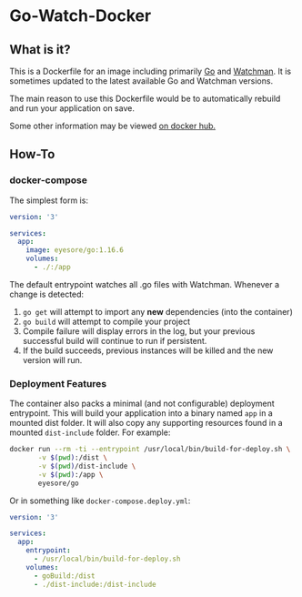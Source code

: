 * Go-Watch-Docker
** What is it?
   This is a Dockerfile for an image including primarily [[https://golang.org/][Go]] and [[https://facebook.github.io/watchman/][Watchman]].  It is sometimes updated to the latest available Go and Watchman versions.

   The main reason to use this Dockerfile would be to automatically rebuild and run your application on save.

   Some other information may be viewed [[https://hub.docker.com/r/eyesore/go][on docker hub.]]
** How-To
*** docker-compose

	The simplest form is:

 #+BEGIN_SRC yaml
	  version: '3'

	  services:
		app:
		  image: eyesore/go:1.16.6
		  volumes:
			- ./:/app
 #+END_SRC

	The default entrypoint watches all .go files with Watchman.  Whenever a change is detected:
	1. ~go get~ will attempt to import any *new* dependencies (into the container)
	2. ~go build~ will attempt to compile your project
	3. Compile failure will display errors in the log, but your previous successful build will continue to run if persistent.
	4. If the build succeeds, previous instances will be killed and the new version will run.

*** Deployment Features
	The container also packs a minimal (and not configurable) deployment entrypoint.  This will build your application into a binary named ~app~ in a mounted dist folder.  It will also copy any supporting resources found in a mounted ~dist-include~ folder.  For example:

#+BEGIN_SRC bash
  docker run --rm -ti --entrypoint /usr/local/bin/build-for-deploy.sh \
		 -v $(pwd):/dist \
		 -v $(pwd)/dist-include \
		 -v $(pwd):/app \
		 eyesore/go
#+END_SRC

Or in something like ~docker-compose.deploy.yml~:

#+BEGIN_SRC yaml
  version: '3'

  services:
	app:
	  entrypoint:
		- /usr/local/bin/build-for-deploy.sh
	  volumes:
		- goBuild:/dist
		- ./dist-include:/dist-include
#+END_SRC
